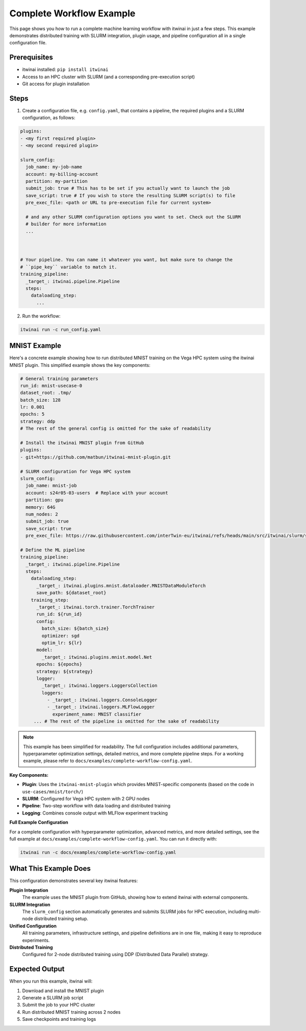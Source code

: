 Complete Workflow Example
=========================

This page shows you how to run a complete machine learning workflow with itwinai in just a few
steps. This example demonstrates distributed training with SLURM integration, plugin usage, and
pipeline configuration all in a single configuration file.

Prerequisites
-------------

- itwinai installed: ``pip install itwinai``
- Access to an HPC cluster with SLURM (and a corresponding pre-execution script)
- Git access for plugin installation

Steps
-----

1. Create a configuration file, e.g. ``config.yaml``, that contains a pipeline, the required
   plugins and a SLURM configuration, as follows:

.. code-block:: yaml


   plugins:
   - <my first required plugin>
   - <my second required plugin>

   slurm_config:
     job_name: my-job-name
     account: my-billing-account
     partition: my-partition
     submit_job: true # This has to be set if you actually want to launch the job
     save_script: true # If you wish to store the resulting SLURM script(s) to file
     pre_exec_file: <path or URL to pre-execution file for current system>

     # and any other SLURM configuration options you want to set. Check out the SLURM
     # builder for more information
     ...
        


   # Your pipeline. You can name it whatever you want, but make sure to change the 
   # ``pipe_key`` variable to match it.
   training_pipeline:
     _target_: itwinai.pipeline.Pipeline
     steps:
       dataloading_step:
         ...
      

2. Run the workflow:

.. code-block:: bash

   itwinai run -c run_config.yaml

MNIST Example
-------------

Here's a concrete example showing how to run distributed MNIST training on the Vega HPC system
using the itwinai MNIST plugin. This simplified example shows the key components:

.. code-block:: yaml

   # General training parameters
   run_id: mnist-usecase-0
   dataset_root: .tmp/
   batch_size: 128
   lr: 0.001
   epochs: 5
   strategy: ddp
   # The rest of the general config is omitted for the sake of readability

   # Install the itwinai MNIST plugin from GitHub
   plugins:
   - git+https://github.com/matbun/itwinai-mnist-plugin.git

   # SLURM configuration for Vega HPC system
   slurm_config:
     job_name: mnist-job
     account: s24r05-03-users  # Replace with your account
     partition: gpu
     memory: 64G
     num_nodes: 2
     submit_job: true
     save_script: true
     pre_exec_file: https://raw.githubusercontent.com/interTwin-eu/itwinai/refs/heads/main/src/itwinai/slurm/system-base-scripts/vega_pre_exec.sh

   # Define the ML pipeline
   training_pipeline:
     _target_: itwinai.pipeline.Pipeline
     steps:
       dataloading_step:
         _target_: itwinai.plugins.mnist.dataloader.MNISTDataModuleTorch
         save_path: ${dataset_root}
       training_step:
         _target_: itwinai.torch.trainer.TorchTrainer
         run_id: ${run_id}
         config:
           batch_size: ${batch_size}
           optimizer: sgd
           optim_lr: ${lr}
         model:
           _target_: itwinai.plugins.mnist.model.Net
         epochs: ${epochs}
         strategy: ${strategy}
         logger:
           _target_: itwinai.loggers.LoggersCollection
           loggers:
             - _target_: itwinai.loggers.ConsoleLogger
             - _target_: itwinai.loggers.MLFlowLogger
               experiment_name: MNIST classifier
        ... # The rest of the pipeline is omitted for the sake of readability

.. note::
   
   This example has been simplified for readability. The full configuration includes additional 
   parameters, hyperparameter optimization settings, detailed metrics, and more complete pipeline 
   steps. For a working example, please refer to ``docs/examples/complete-workflow-config.yaml``.

**Key Components:**

- **Plugin**: Uses the ``itwinai-mnist-plugin`` which provides MNIST-specific components (based on the code in ``use-cases/mnist/torch/``)
- **SLURM**: Configured for Vega HPC system with 2 GPU nodes  
- **Pipeline**: Two-step workflow with data loading and distributed training
- **Logging**: Combines console output with MLFlow experiment tracking

**Full Example Configuration**

For a complete configuration with hyperparameter optimization, advanced metrics, and more detailed settings, 
see the full example at ``docs/examples/complete-workflow-config.yaml``. You can run it directly with:

.. code-block:: bash

   itwinai run -c docs/examples/complete-workflow-config.yaml

What This Example Does
----------------------

This configuration demonstrates several key itwinai features:

**Plugin Integration**
  The example uses the MNIST plugin from GitHub, showing how to extend itwinai with external components.

**SLURM Integration** 
  The ``slurm_config`` section automatically generates and submits SLURM jobs for HPC execution,
  including multi-node distributed training setup.

**Unified Configuration**
  All training parameters, infrastructure settings, and pipeline definitions are in one file,
  making it easy to reproduce experiments.

**Distributed Training**
  Configured for 2-node distributed training using DDP (Distributed Data Parallel) strategy.

Expected Output
---------------

When you run this example, itwinai will:

1. Download and install the MNIST plugin
2. Generate a SLURM job script
3. Submit the job to your HPC cluster
4. Run distributed MNIST training across 2 nodes
5. Save checkpoints and training logs
